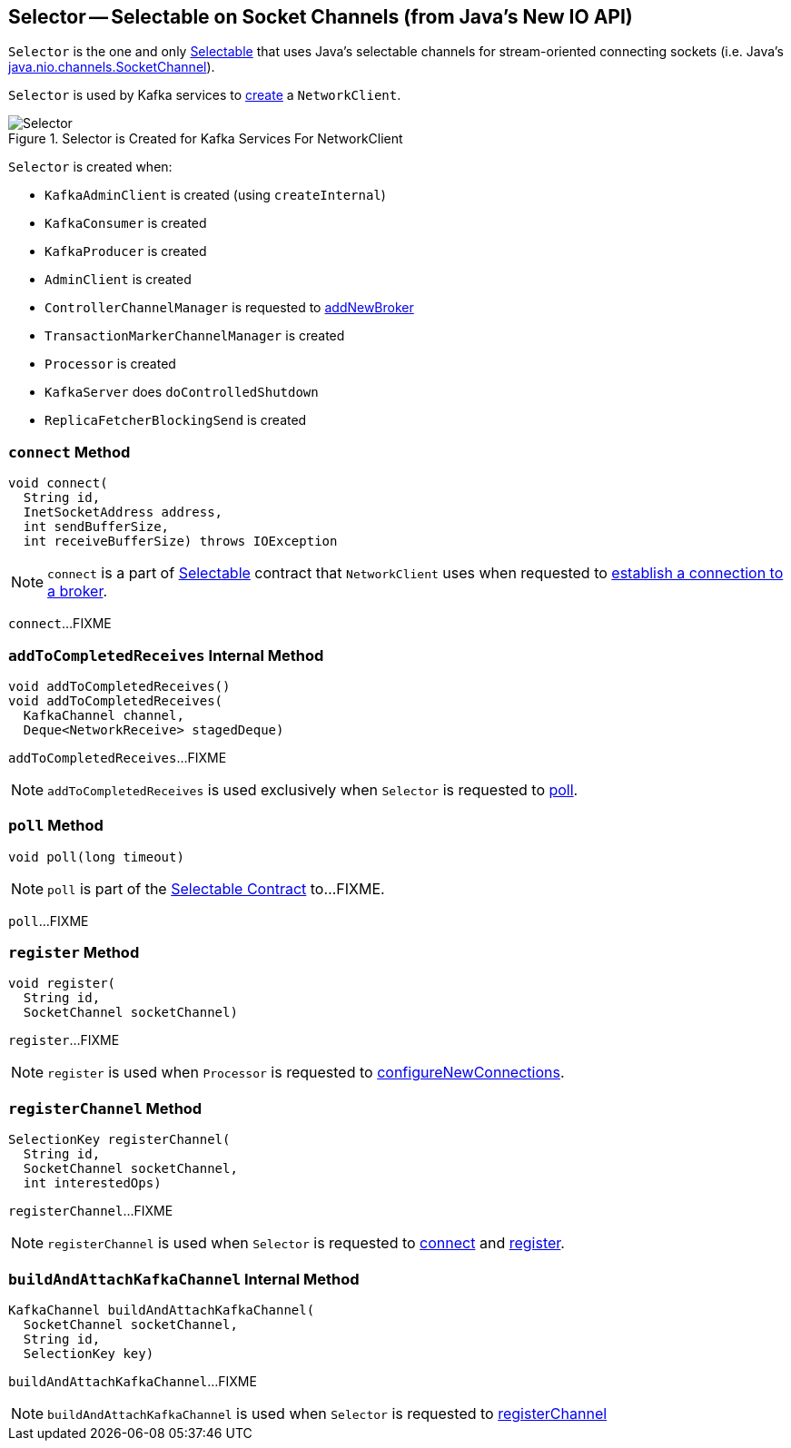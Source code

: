 == [[Selector]] Selector -- Selectable on Socket Channels (from Java's New IO API)

`Selector` is the one and only link:kafka-common-network-Selectable.adoc[Selectable] that uses Java's selectable channels for stream-oriented connecting sockets (i.e. Java's http://download.java.net/java/jdk9/docs/api/java/nio/channels/SocketChannel.html[java.nio.channels.SocketChannel]).

`Selector` is used by Kafka services to link:kafka-clients-NetworkClient.adoc#creating-instance[create] a `NetworkClient`.

.Selector is Created for Kafka Services For NetworkClient
image::images/Selector.png[align="center"]

`Selector` is created when:

* `KafkaAdminClient` is created (using `createInternal`)
* `KafkaConsumer` is created
* `KafkaProducer` is created
* `AdminClient` is created
* `ControllerChannelManager` is requested to <<kafka-controller-ControllerChannelManager.adoc#addNewBroker, addNewBroker>>
* `TransactionMarkerChannelManager` is created
* `Processor` is created
* `KafkaServer` does `doControlledShutdown`
* `ReplicaFetcherBlockingSend` is created

=== [[connect]] `connect` Method

[source, java]
----
void connect(
  String id,
  InetSocketAddress address,
  int sendBufferSize,
  int receiveBufferSize) throws IOException
----

NOTE: `connect` is a part of link:kafka-common-network-Selectable.adoc#connect[Selectable] contract that `NetworkClient` uses when requested to link:kafka-clients-NetworkClient.adoc#initiateConnect[establish a connection to a broker].

`connect`...FIXME

=== [[addToCompletedReceives]] `addToCompletedReceives` Internal Method

[source, java]
----
void addToCompletedReceives()
void addToCompletedReceives(
  KafkaChannel channel,
  Deque<NetworkReceive> stagedDeque)
----

`addToCompletedReceives`...FIXME

NOTE: `addToCompletedReceives` is used exclusively when `Selector` is requested to <<poll, poll>>.

=== [[poll]] `poll` Method

[source, java]
----
void poll(long timeout)
----

NOTE: `poll` is part of the <<kafka-common-network-Selectable.adoc#poll, Selectable Contract>> to...FIXME.

`poll`...FIXME

=== [[register]] `register` Method

[source, java]
----
void register(
  String id,
  SocketChannel socketChannel)
----

`register`...FIXME

NOTE: `register` is used when `Processor` is requested to link:kafka-network-SocketServer-Processor.adoc#configureNewConnections[configureNewConnections].

=== [[registerChannel]] `registerChannel` Method

[source, java]
----
SelectionKey registerChannel(
  String id,
  SocketChannel socketChannel,
  int interestedOps)
----

`registerChannel`...FIXME

NOTE: `registerChannel` is used when `Selector` is requested to <<connect, connect>> and <<register, register>>.

=== [[buildAndAttachKafkaChannel]] `buildAndAttachKafkaChannel` Internal Method

[source, java]
----
KafkaChannel buildAndAttachKafkaChannel(
  SocketChannel socketChannel,
  String id,
  SelectionKey key)
----

`buildAndAttachKafkaChannel`...FIXME

NOTE: `buildAndAttachKafkaChannel` is used when `Selector` is requested to <<registerChannel, registerChannel>>
